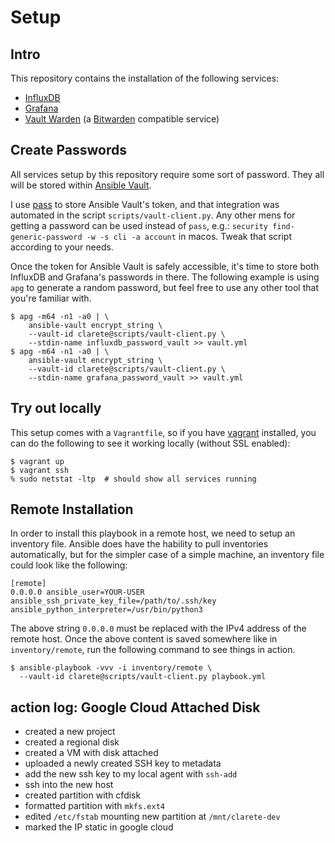 
* Setup

** Intro

   This repository contains the installation of the following
   services:

   - [[https://docs.influxdata.com/influxdb/v2.0/][InfluxDB]]
   - [[https://grafana.com/][Grafana]]
   - [[https://github.com/dani-garcia/vaultwarden][Vault Warden]] (a [[https://bitwarden.com/][Bitwarden]] compatible service)

** Create Passwords

   All services setup by this repository require some sort of
   password.  They all will be stored within [[https://docs.ansible.com/ansible/latest/user_guide/vault.html][Ansible Vault]].

   I use [[https://www.passwordstore.org/][pass]] to store Ansible Vault's token, and that integration was
   automated in the script ~scripts/vault-client.py~.  Any other mens
   for getting a password can be used instead of ~pass~, e.g.:
   ~security find-generic-password -w -s cli -a account~ in macos.
   Tweak that script according to your needs.

   Once the token for Ansible Vault is safely accessible, it's time to
   store both InfluxDB and Grafana's passwords in there.  The
   following example is using ~apg~ to generate a random password, but
   feel free to use any other tool that you're familiar with.

   #+begin_src  shell
     $ apg -m64 -n1 -a0 | \
         ansible-vault encrypt_string \
         --vault-id clarete@scripts/vault-client.py \
         --stdin-name influxdb_password_vault >> vault.yml
     $ apg -m64 -n1 -a0 | \
         ansible-vault encrypt_string \
         --vault-id clarete@scripts/vault-client.py \
         --stdin-name grafana_password_vault >> vault.yml
   #+end_src

** Try out locally
   This setup comes with a ~Vagrantfile~, so if you have [[https://www.vagrantup.com/][vagrant]]
   installed, you can do the following to see it working locally
   (without SSL enabled):

   #+begin_src shell
     $ vagrant up
     $ vagrant ssh
     % sudo netstat -ltp  # should show all services running
   #+end_src

** Remote Installation

   In order to install this playbook in a remote host, we need to
   setup an inventory file.  Ansible does have the hability to pull
   inventories automatically, but for the simpler case of a simple
   machine, an inventory file could look like the following:

   #+begin_src shell
     [remote]
     0.0.0.0 ansible_user=YOUR-USER ansible_ssh_private_key_file=/path/to/.ssh/key ansible_python_interpreter=/usr/bin/python3
   #+end_src

   The above string ~0.0.0.0~ must be replaced with the IPv4 address
   of the remote host.  Once the above content is saved somewhere like
   in ~inventory/remote~, run the following command to see things in
   action.

   #+begin_src shell
     $ ansible-playbook -vvv -i inventory/remote \
       --vault-id clarete@scripts/vault-client.py playbook.yml
   #+end_src

** action log: Google Cloud Attached Disk
   - created a new project
   - created a regional disk
   - created a VM with disk attached
   - uploaded a newly created SSH key to metadata
   - add the new ssh key to my local agent with ~ssh-add~
   - ssh into the new host
   - created partition with cfdisk
   - formatted partition with ~mkfs.ext4~
   - edited ~/etc/fstab~ mounting new partition at ~/mnt/clarete-dev~
   - marked the IP static in google cloud
